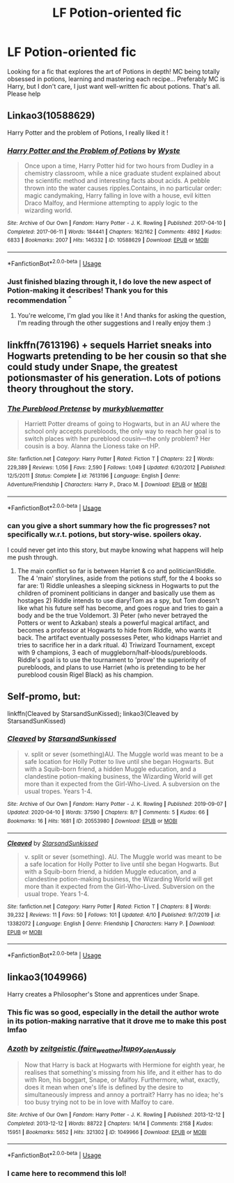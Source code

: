 #+TITLE: LF Potion-oriented fic

* LF Potion-oriented fic
:PROPERTIES:
:Author: crococo9655
:Score: 10
:DateUnix: 1588618590.0
:DateShort: 2020-May-04
:FlairText: Request
:END:
Looking for a fic that explores the art of Potions in depth! MC being totally obsessed in potions, learning and mastering each recipe... Preferably MC is Harry, but I don't care, I just want well-written fic about potions. That's all. Please help


** Linkao3(10588629)

Harry Potter and the problem of Potions, I really liked it !
:PROPERTIES:
:Author: Haelx
:Score: 10
:DateUnix: 1588621882.0
:DateShort: 2020-May-05
:END:

*** [[https://archiveofourown.org/works/10588629][*/Harry Potter and the Problem of Potions/*]] by [[https://www.archiveofourown.org/users/Wyste/pseuds/Wyste][/Wyste/]]

#+begin_quote
  Once upon a time, Harry Potter hid for two hours from Dudley in a chemistry classroom, while a nice graduate student explained about the scientific method and interesting facts about acids. A pebble thrown into the water causes ripples.Contains, in no particular order: magic candymaking, Harry falling in love with a house, evil kitten Draco Malfoy, and Hermione attempting to apply logic to the wizarding world.
#+end_quote

^{/Site/:} ^{Archive} ^{of} ^{Our} ^{Own} ^{*|*} ^{/Fandom/:} ^{Harry} ^{Potter} ^{-} ^{J.} ^{K.} ^{Rowling} ^{*|*} ^{/Published/:} ^{2017-04-10} ^{*|*} ^{/Completed/:} ^{2017-06-11} ^{*|*} ^{/Words/:} ^{184441} ^{*|*} ^{/Chapters/:} ^{162/162} ^{*|*} ^{/Comments/:} ^{4892} ^{*|*} ^{/Kudos/:} ^{6833} ^{*|*} ^{/Bookmarks/:} ^{2007} ^{*|*} ^{/Hits/:} ^{146332} ^{*|*} ^{/ID/:} ^{10588629} ^{*|*} ^{/Download/:} ^{[[https://archiveofourown.org/downloads/10588629/Harry%20Potter%20and%20the.epub?updated_at=1587203946][EPUB]]} ^{or} ^{[[https://archiveofourown.org/downloads/10588629/Harry%20Potter%20and%20the.mobi?updated_at=1587203946][MOBI]]}

--------------

*FanfictionBot*^{2.0.0-beta} | [[https://github.com/tusing/reddit-ffn-bot/wiki/Usage][Usage]]
:PROPERTIES:
:Author: FanfictionBot
:Score: 3
:DateUnix: 1588621896.0
:DateShort: 2020-May-05
:END:


*** Just finished blazing through it, I do love the new aspect of Potion-making it describes! Thank you for this recommendation /^{^}/
:PROPERTIES:
:Author: crococo9655
:Score: 4
:DateUnix: 1588718173.0
:DateShort: 2020-May-06
:END:

**** You're welcome, I'm glad you like it ! And thanks for asking the question, I'm reading through the other suggestions and I really enjoy them :)
:PROPERTIES:
:Author: Haelx
:Score: 2
:DateUnix: 1588718222.0
:DateShort: 2020-May-06
:END:


** linkffn(7613196) + sequels Harriet sneaks into Hogwarts pretending to be her cousin so that she could study under Snape, the greatest potionsmaster of his generation. Lots of potions theory throughout the story.
:PROPERTIES:
:Author: 420SwagBro
:Score: 8
:DateUnix: 1588619461.0
:DateShort: 2020-May-04
:END:

*** [[https://www.fanfiction.net/s/7613196/1/][*/The Pureblood Pretense/*]] by [[https://www.fanfiction.net/u/3489773/murkybluematter][/murkybluematter/]]

#+begin_quote
  Harriett Potter dreams of going to Hogwarts, but in an AU where the school only accepts purebloods, the only way to reach her goal is to switch places with her pureblood cousin---the only problem? Her cousin is a boy. Alanna the Lioness take on HP.
#+end_quote

^{/Site/:} ^{fanfiction.net} ^{*|*} ^{/Category/:} ^{Harry} ^{Potter} ^{*|*} ^{/Rated/:} ^{Fiction} ^{T} ^{*|*} ^{/Chapters/:} ^{22} ^{*|*} ^{/Words/:} ^{229,389} ^{*|*} ^{/Reviews/:} ^{1,056} ^{*|*} ^{/Favs/:} ^{2,590} ^{*|*} ^{/Follows/:} ^{1,049} ^{*|*} ^{/Updated/:} ^{6/20/2012} ^{*|*} ^{/Published/:} ^{12/5/2011} ^{*|*} ^{/Status/:} ^{Complete} ^{*|*} ^{/id/:} ^{7613196} ^{*|*} ^{/Language/:} ^{English} ^{*|*} ^{/Genre/:} ^{Adventure/Friendship} ^{*|*} ^{/Characters/:} ^{Harry} ^{P.,} ^{Draco} ^{M.} ^{*|*} ^{/Download/:} ^{[[http://www.ff2ebook.com/old/ffn-bot/index.php?id=7613196&source=ff&filetype=epub][EPUB]]} ^{or} ^{[[http://www.ff2ebook.com/old/ffn-bot/index.php?id=7613196&source=ff&filetype=mobi][MOBI]]}

--------------

*FanfictionBot*^{2.0.0-beta} | [[https://github.com/tusing/reddit-ffn-bot/wiki/Usage][Usage]]
:PROPERTIES:
:Author: FanfictionBot
:Score: 2
:DateUnix: 1588619471.0
:DateShort: 2020-May-04
:END:


*** can you give a short summary how the fic progresses? not specifically w.r.t. potions, but story-wise. spoilers okay.

I could never get into this story, but maybe knowing what happens will help me push through.
:PROPERTIES:
:Author: push1988
:Score: 1
:DateUnix: 1588645173.0
:DateShort: 2020-May-05
:END:

**** The main conflict so far is between Harriet & co and politician!Riddle. The 4 'main' storylines, aside from the potions stuff, for the 4 books so far are: 1) Riddle unleashes a sleeping sickness in Hogwarts to put the children of prominent politicians in danger and basically use them as hostages 2) Riddle intends to use diary!Tom as a spy, but Tom doesn't like what his future self has become, and goes rogue and tries to gain a body and be the true Voldemort. 3) Peter (who never betrayed the Potters or went to Azkaban) steals a powerful magical artifact, and becomes a professor at Hogwarts to hide from Riddle, who wants it back. The artifact eventually possesses Peter, who kidnaps Harriet and tries to sacrifice her in a dark ritual. 4) Triwizard Tournament, except with 9 champions, 3 each of muggleborn/half-bloods/purebloods. Riddle's goal is to use the tournament to 'prove' the superiority of purebloods, and plans to use Harriet (who is pretending to be her pureblood cousin Rigel Black) as his champion.
:PROPERTIES:
:Author: 420SwagBro
:Score: 3
:DateUnix: 1588647678.0
:DateShort: 2020-May-05
:END:


** Self-promo, but:

linkffn(Cleaved by StarsandSunKissed); linkao3(Cleaved by StarsandSunKissed)
:PROPERTIES:
:Author: YOB1997
:Score: 4
:DateUnix: 1588620877.0
:DateShort: 2020-May-05
:END:

*** [[https://archiveofourown.org/works/20553980][*/Cleaved/*]] by [[https://www.archiveofourown.org/users/StarsandSunkissed/pseuds/StarsandSunkissed][/StarsandSunkissed/]]

#+begin_quote
  v. split or sever (something)AU. The Muggle world was meant to be a safe location for Holly Potter to live until she began Hogwarts. But with a Squib-born friend, a hidden Muggle education, and a clandestine potion-making business, the Wizarding World will get more than it expected from the Girl-Who-Lived. A subversion on the usual tropes. Years 1-4.
#+end_quote

^{/Site/:} ^{Archive} ^{of} ^{Our} ^{Own} ^{*|*} ^{/Fandom/:} ^{Harry} ^{Potter} ^{-} ^{J.} ^{K.} ^{Rowling} ^{*|*} ^{/Published/:} ^{2019-09-07} ^{*|*} ^{/Updated/:} ^{2020-04-10} ^{*|*} ^{/Words/:} ^{37590} ^{*|*} ^{/Chapters/:} ^{8/?} ^{*|*} ^{/Comments/:} ^{5} ^{*|*} ^{/Kudos/:} ^{66} ^{*|*} ^{/Bookmarks/:} ^{16} ^{*|*} ^{/Hits/:} ^{1681} ^{*|*} ^{/ID/:} ^{20553980} ^{*|*} ^{/Download/:} ^{[[https://archiveofourown.org/downloads/20553980/Cleaved.epub?updated_at=1587171033][EPUB]]} ^{or} ^{[[https://archiveofourown.org/downloads/20553980/Cleaved.mobi?updated_at=1587171033][MOBI]]}

--------------

[[https://www.fanfiction.net/s/13382072/1/][*/Cleaved/*]] by [[https://www.fanfiction.net/u/3794507/StarsandSunkissed][/StarsandSunkissed/]]

#+begin_quote
  v. split or sever (something). AU. The Muggle world was meant to be a safe location for Holly Potter to live until she began Hogwarts. But with a Squib-born friend, a hidden Muggle education, and a clandestine potion-making business, the Wizarding World will get more than it expected from the Girl-Who-Lived. Subversion on the usual trope. Years 1-4.
#+end_quote

^{/Site/:} ^{fanfiction.net} ^{*|*} ^{/Category/:} ^{Harry} ^{Potter} ^{*|*} ^{/Rated/:} ^{Fiction} ^{T} ^{*|*} ^{/Chapters/:} ^{8} ^{*|*} ^{/Words/:} ^{39,232} ^{*|*} ^{/Reviews/:} ^{11} ^{*|*} ^{/Favs/:} ^{50} ^{*|*} ^{/Follows/:} ^{101} ^{*|*} ^{/Updated/:} ^{4/10} ^{*|*} ^{/Published/:} ^{9/7/2019} ^{*|*} ^{/id/:} ^{13382072} ^{*|*} ^{/Language/:} ^{English} ^{*|*} ^{/Genre/:} ^{Friendship} ^{*|*} ^{/Characters/:} ^{Harry} ^{P.} ^{*|*} ^{/Download/:} ^{[[http://www.ff2ebook.com/old/ffn-bot/index.php?id=13382072&source=ff&filetype=epub][EPUB]]} ^{or} ^{[[http://www.ff2ebook.com/old/ffn-bot/index.php?id=13382072&source=ff&filetype=mobi][MOBI]]}

--------------

*FanfictionBot*^{2.0.0-beta} | [[https://github.com/tusing/reddit-ffn-bot/wiki/Usage][Usage]]
:PROPERTIES:
:Author: FanfictionBot
:Score: 2
:DateUnix: 1588620901.0
:DateShort: 2020-May-05
:END:


** linkao3(1049966)

Harry creates a Philosopher's Stone and apprentices under Snape.
:PROPERTIES:
:Author: slam_you_like_a_door
:Score: 3
:DateUnix: 1588685931.0
:DateShort: 2020-May-05
:END:

*** This fic was so good, especially in the detail the author wrote in its potion-making narrative that it drove me to make this post lmfao
:PROPERTIES:
:Author: crococo9655
:Score: 2
:DateUnix: 1588687590.0
:DateShort: 2020-May-05
:END:


*** [[https://archiveofourown.org/works/1049966][*/Azoth/*]] by [[https://www.archiveofourown.org/users/faire_weather/pseuds/zeitgeistic/users/tupoy_olen/pseuds/tupoy_olen/users/Aussiy/pseuds/Aussiy][/zeitgeistic (faire_weather)tupoy_olenAussiy/]]

#+begin_quote
  Now that Harry is back at Hogwarts with Hermione for eighth year, he realises that something's missing from his life, and it either has to do with Ron, his boggart, Snape, or Malfoy. Furthermore, what, exactly, does it mean when one's life is defined by the desire to simultaneously impress and annoy a portrait? Harry has no idea; he's too busy trying not to be in love with Malfoy to care.
#+end_quote

^{/Site/:} ^{Archive} ^{of} ^{Our} ^{Own} ^{*|*} ^{/Fandom/:} ^{Harry} ^{Potter} ^{-} ^{J.} ^{K.} ^{Rowling} ^{*|*} ^{/Published/:} ^{2013-12-12} ^{*|*} ^{/Completed/:} ^{2013-12-12} ^{*|*} ^{/Words/:} ^{88722} ^{*|*} ^{/Chapters/:} ^{14/14} ^{*|*} ^{/Comments/:} ^{2158} ^{*|*} ^{/Kudos/:} ^{15951} ^{*|*} ^{/Bookmarks/:} ^{5652} ^{*|*} ^{/Hits/:} ^{321302} ^{*|*} ^{/ID/:} ^{1049966} ^{*|*} ^{/Download/:} ^{[[https://archiveofourown.org/downloads/1049966/Azoth.epub?updated_at=1582565908][EPUB]]} ^{or} ^{[[https://archiveofourown.org/downloads/1049966/Azoth.mobi?updated_at=1582565908][MOBI]]}

--------------

*FanfictionBot*^{2.0.0-beta} | [[https://github.com/tusing/reddit-ffn-bot/wiki/Usage][Usage]]
:PROPERTIES:
:Author: FanfictionBot
:Score: 1
:DateUnix: 1588685956.0
:DateShort: 2020-May-05
:END:


*** I came here to recommend this lol!
:PROPERTIES:
:Author: Zigzagthatzip
:Score: 1
:DateUnix: 1588709536.0
:DateShort: 2020-May-06
:END:
